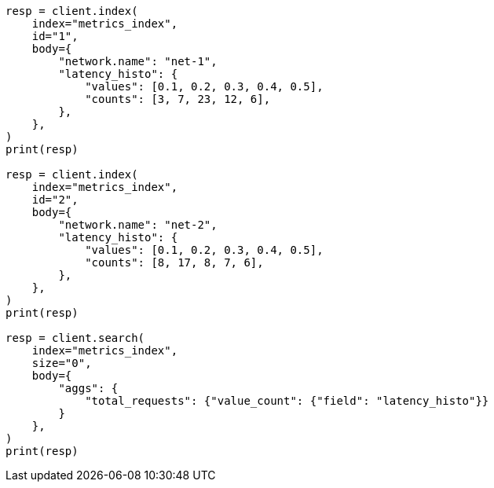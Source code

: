 // aggregations/metrics/valuecount-aggregation.asciidoc:97

[source, python]
----
resp = client.index(
    index="metrics_index",
    id="1",
    body={
        "network.name": "net-1",
        "latency_histo": {
            "values": [0.1, 0.2, 0.3, 0.4, 0.5],
            "counts": [3, 7, 23, 12, 6],
        },
    },
)
print(resp)

resp = client.index(
    index="metrics_index",
    id="2",
    body={
        "network.name": "net-2",
        "latency_histo": {
            "values": [0.1, 0.2, 0.3, 0.4, 0.5],
            "counts": [8, 17, 8, 7, 6],
        },
    },
)
print(resp)

resp = client.search(
    index="metrics_index",
    size="0",
    body={
        "aggs": {
            "total_requests": {"value_count": {"field": "latency_histo"}}
        }
    },
)
print(resp)
----